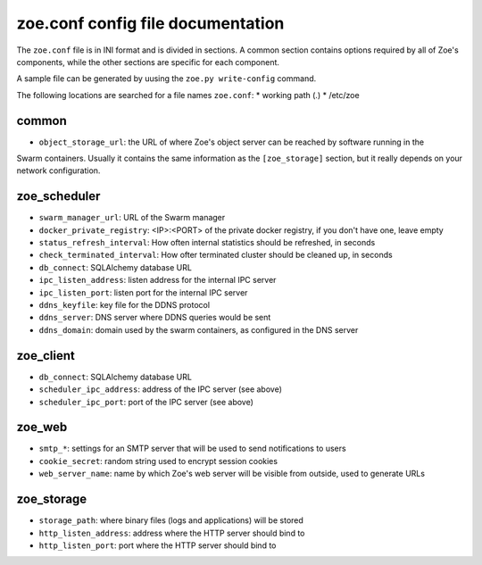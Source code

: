 .. _config_file:

zoe.conf config file documentation
==================================

The ``zoe.conf`` file is in INI format and is divided in sections. A common section contains options
required by all of Zoe's components, while the other sections are specific for each component.

A sample file can be generated by uusing the ``zoe.py write-config`` command.

The following locations are searched for a file names ``zoe.conf``:
* working path (.)
* /etc/zoe

common
------

* ``object_storage_url``: the URL of where Zoe's object server can be reached by software running in the

Swarm containers. Usually it contains the same information as the ``[zoe_storage]`` section, but it really depends on your network configuration.

zoe_scheduler
-------------

* ``swarm_manager_url``: URL of the Swarm manager
* ``docker_private_registry``: <IP>:<PORT> of the private docker registry, if you don't have one, leave empty
* ``status_refresh_interval``: How often internal statistics should be refreshed, in seconds
* ``check_terminated_interval``: How ofter terminated cluster should be cleaned up, in seconds
* ``db_connect``: SQLAlchemy database URL
* ``ipc_listen_address``: listen address for the internal IPC server
* ``ipc_listen_port``: listen port for the internal IPC server
* ``ddns_keyfile``: key file for the DDNS protocol
* ``ddns_server``: DNS server where DDNS queries would be sent
* ``ddns_domain``: domain used by the swarm containers, as configured in the DNS server

zoe_client
----------

* ``db_connect``: SQLAlchemy database URL
* ``scheduler_ipc_address``: address of the IPC server (see above)
* ``scheduler_ipc_port``: port of the IPC server (see above)

zoe_web
-------

* ``smtp_*``: settings for an SMTP server that will be used to send notifications to users
* ``cookie_secret``: random string used to encrypt session cookies
* ``web_server_name``: name by which Zoe's web server will be visible from outside, used to generate URLs

zoe_storage
-----------

* ``storage_path``: where binary files (logs and applications) will be stored
* ``http_listen_address``: address where the HTTP server should bind to
* ``http_listen_port``: port where the HTTP server should bind to

